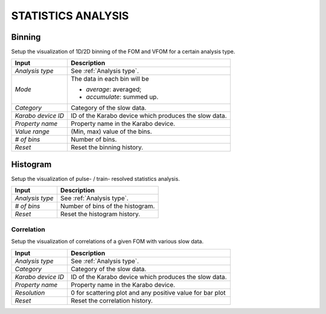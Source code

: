 .. _statistics analysis:

STATISTICS ANALYSIS
===================

Binning
-------

Setup the visualization of 1D/2D binning of the FOM and VFOM for a certain analysis type.

+----------------------------+--------------------------------------------------------------------+
| Input                      | Description                                                        |
+============================+====================================================================+
| *Analysis type*            | See :ref:`Analysis type`.                                          |
+----------------------------+--------------------------------------------------------------------+
| *Mode*                     | The data in each bin will be                                       |
|                            |                                                                    |
|                            | - *average*: averaged;                                             |
|                            |                                                                    |
|                            | - *accumulate*: summed up.                                         |
+----------------------------+--------------------------------------------------------------------+
| *Category*                 | Category of the slow data.                                         |
+----------------------------+--------------------------------------------------------------------+
| *Karabo device ID*         | ID of the Karabo device which produces the slow data.              |
+----------------------------+--------------------------------------------------------------------+
| *Property name*            | Property name in the Karabo device.                                |
+----------------------------+--------------------------------------------------------------------+
| *Value range*              | (Min, max) value of the bins.                                      |
+----------------------------+--------------------------------------------------------------------+
| *# of bins*                | Number of bins.                                                    |
+----------------------------+--------------------------------------------------------------------+
| *Reset*                    | Reset the binning history.                                         |
+----------------------------+--------------------------------------------------------------------+

.. image:: images/1D_binning_window.png
   :width: 800


Histogram
---------

Setup the visualization of pulse- / train- resolved statistics analysis.

+----------------------------+--------------------------------------------------------------------+
| Input                      | Description                                                        |
+============================+====================================================================+
| *Analysis type*            | See :ref:`Analysis type`.                                          |
+----------------------------+--------------------------------------------------------------------+
| *# of bins*                | Number of bins of the histogram.                                   |
+----------------------------+--------------------------------------------------------------------+
| *Reset*                    | Reset the histogram history.                                       |
+----------------------------+--------------------------------------------------------------------+


Correlation
"""""""""""

Setup the visualization of correlations of a given FOM with various slow data.

+----------------------------+--------------------------------------------------------------------+
| Input                      | Description                                                        |
+============================+====================================================================+
| *Analysis type*            | See :ref:`Analysis type`.                                          |
+----------------------------+--------------------------------------------------------------------+
| *Category*                 | Category of the slow data.                                         |
+----------------------------+--------------------------------------------------------------------+
| *Karabo device ID*         | ID of the Karabo device which produces the slow data.              |
+----------------------------+--------------------------------------------------------------------+
| *Property name*            | Property name in the Karabo device.                                |
+----------------------------+--------------------------------------------------------------------+
| *Resolution*               | 0 for scattering plot and any positive value for bar plot          |
+----------------------------+--------------------------------------------------------------------+
| *Reset*                    | Reset the correlation history.                                     |
+----------------------------+--------------------------------------------------------------------+
